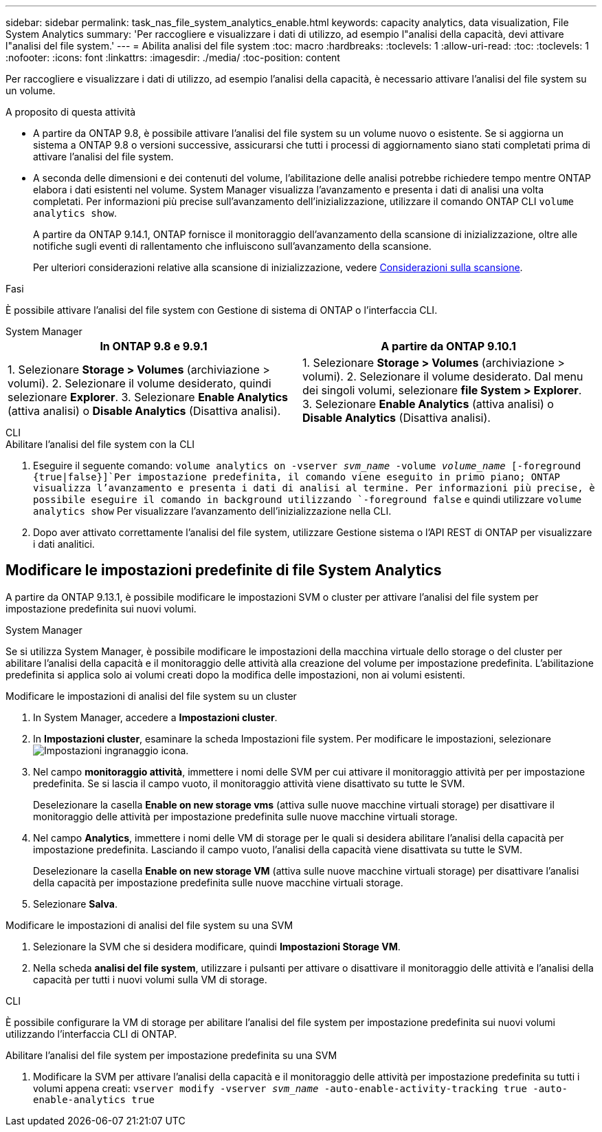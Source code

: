 ---
sidebar: sidebar 
permalink: task_nas_file_system_analytics_enable.html 
keywords: capacity analytics, data visualization, File System Analytics 
summary: 'Per raccogliere e visualizzare i dati di utilizzo, ad esempio l"analisi della capacità, devi attivare l"analisi del file system.' 
---
= Abilita analisi del file system
:toc: macro
:hardbreaks:
:toclevels: 1
:allow-uri-read: 
:toc: 
:toclevels: 1
:nofooter: 
:icons: font
:linkattrs: 
:imagesdir: ./media/
:toc-position: content


[role="lead"]
Per raccogliere e visualizzare i dati di utilizzo, ad esempio l'analisi della capacità, è necessario attivare l'analisi del file system su un volume.

.A proposito di questa attività
* A partire da ONTAP 9.8, è possibile attivare l'analisi del file system su un volume nuovo o esistente. Se si aggiorna un sistema a ONTAP 9.8 o versioni successive, assicurarsi che tutti i processi di aggiornamento siano stati completati prima di attivare l'analisi del file system.
* A seconda delle dimensioni e dei contenuti del volume, l'abilitazione delle analisi potrebbe richiedere tempo mentre ONTAP elabora i dati esistenti nel volume. System Manager visualizza l'avanzamento e presenta i dati di analisi una volta completati. Per informazioni più precise sull'avanzamento dell'inizializzazione, utilizzare il comando ONTAP CLI `volume analytics show`.
+
A partire da ONTAP 9.14.1, ONTAP fornisce il monitoraggio dell'avanzamento della scansione di inizializzazione, oltre alle notifiche sugli eventi di rallentamento che influiscono sull'avanzamento della scansione.

+
Per ulteriori considerazioni relative alla scansione di inizializzazione, vedere xref:./file-system-analytics/considerations-concept.html#scan-considerations[Considerazioni sulla scansione].



.Fasi
È possibile attivare l'analisi del file system con Gestione di sistema di ONTAP o l'interfaccia CLI.

[role="tabbed-block"]
====
.System Manager
--
|===
| In ONTAP 9.8 e 9.9.1 | A partire da ONTAP 9.10.1 


| 1. Selezionare *Storage > Volumes* (archiviazione > volumi). 2. Selezionare il volume desiderato, quindi selezionare *Explorer*. 3. Selezionare *Enable Analytics* (attiva analisi) o *Disable Analytics* (Disattiva analisi). | 1. Selezionare *Storage > Volumes* (archiviazione > volumi). 2. Selezionare il volume desiderato. Dal menu dei singoli volumi, selezionare *file System > Explorer*. 3. Selezionare *Enable Analytics* (attiva analisi) o *Disable Analytics* (Disattiva analisi). 
|===
--
.CLI
--
.Abilitare l'analisi del file system con la CLI
. Eseguire il seguente comando:
`volume analytics on -vserver _svm_name_ -volume _volume_name_ [-foreground {true|false}]`Per impostazione predefinita, il comando viene eseguito in primo piano; ONTAP visualizza l'avanzamento e presenta i dati di analisi al termine. Per informazioni più precise, è possibile eseguire il comando in background utilizzando `-foreground false` e quindi utilizzare `volume analytics show` Per visualizzare l'avanzamento dell'inizializzazione nella CLI.
. Dopo aver attivato correttamente l'analisi del file system, utilizzare Gestione sistema o l'API REST di ONTAP per visualizzare i dati analitici.


--
====


== Modificare le impostazioni predefinite di file System Analytics

A partire da ONTAP 9.13.1, è possibile modificare le impostazioni SVM o cluster per attivare l'analisi del file system per impostazione predefinita sui nuovi volumi.

[role="tabbed-block"]
====
.System Manager
--
Se si utilizza System Manager, è possibile modificare le impostazioni della macchina virtuale dello storage o del cluster per abilitare l'analisi della capacità e il monitoraggio delle attività alla creazione del volume per impostazione predefinita. L'abilitazione predefinita si applica solo ai volumi creati dopo la modifica delle impostazioni, non ai volumi esistenti.

.Modificare le impostazioni di analisi del file system su un cluster
. In System Manager, accedere a **Impostazioni cluster**.
. In **Impostazioni cluster**, esaminare la scheda Impostazioni file system. Per modificare le impostazioni, selezionare image:icon_gear.gif["Impostazioni ingranaggio"] icona.
. Nel campo **monitoraggio attività**, immettere i nomi delle SVM per cui attivare il monitoraggio attività per per impostazione predefinita. Se si lascia il campo vuoto, il monitoraggio attività viene disattivato su tutte le SVM.
+
Deselezionare la casella **Enable on new storage vms** (attiva sulle nuove macchine virtuali storage) per disattivare il monitoraggio delle attività per impostazione predefinita sulle nuove macchine virtuali storage.

. Nel campo **Analytics**, immettere i nomi delle VM di storage per le quali si desidera abilitare l'analisi della capacità per impostazione predefinita. Lasciando il campo vuoto, l'analisi della capacità viene disattivata su tutte le SVM.
+
Deselezionare la casella **Enable on new storage VM** (attiva sulle nuove macchine virtuali storage) per disattivare l'analisi della capacità per impostazione predefinita sulle nuove macchine virtuali storage.

. Selezionare **Salva**.


.Modificare le impostazioni di analisi del file system su una SVM
. Selezionare la SVM che si desidera modificare, quindi **Impostazioni Storage VM**.
. Nella scheda **analisi del file system**, utilizzare i pulsanti per attivare o disattivare il monitoraggio delle attività e l'analisi della capacità per tutti i nuovi volumi sulla VM di storage.


--
.CLI
--
È possibile configurare la VM di storage per abilitare l'analisi del file system per impostazione predefinita sui nuovi volumi utilizzando l'interfaccia CLI di ONTAP.

.Abilitare l'analisi del file system per impostazione predefinita su una SVM
. Modificare la SVM per attivare l'analisi della capacità e il monitoraggio delle attività per impostazione predefinita su tutti i volumi appena creati:
`vserver modify -vserver _svm_name_ -auto-enable-activity-tracking true -auto-enable-analytics true`


--
====
